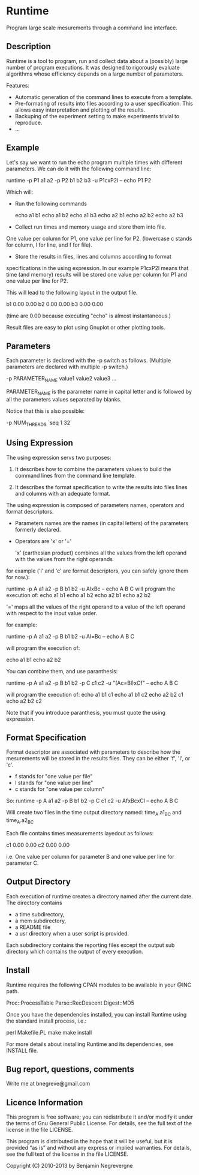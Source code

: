 * Runtime

Program large scale mesurements through a command line interface. 

** Description 

Runtime is a tool to program, run and collect data about a (possibly) large number of program executions. 
It was designed to rigorously evaluate algorithms whose efficiency depends on a large number of parameters. 

Features:
- Automatic generation of the command lines to execute from a template.
- Pre-formating of results into files according to a user specification. This allows easy interpretation and plotting of the results. 
- Backuping of the experiment setting to make experiments trivial to reproduce. 
- ... 

** Example 

Let's say we want to run the echo program multiple times with
different parameters.
We can do it with the following command line:

    runtime -p P1 a1 a2 -p P2 b1 b2 b3 -u P1cxP2l -- echo P1 P2

Which will:

- Run the following commands 

    echo a1 b1
    echo a1 b2
    echo a1 b3
    echo a2 b1
    echo a2 b2
    echo a2 b3

- Collect run times and memory usage and store them into file. 
One value per column for P1, one value per line for P2. 
(lowercase c stands for column, l for line, and f for file). 

- Store the results in files, lines and columns according to format
specifications in the using expression.  In our example P1cxP2l means
that time (and memory) results will be stored one value per column for
P1 and one value per line for P2.

This will lead to the following layout in the output file. 

    # P2    P1=a1   P1=a2
    b1      0.00    0.00
    b2      0.00    0.00
    b3      0.00    0.00

(time are 0.00 because executing "echo" is almost instantaneous.)

Result files are easy to plot using Gnuplot or other plotting tools.

** Parameters

Each parameter is declared with the -p switch as follows. (Multiple
parameters are declared with multiple -p switch.)

-p PARAMETER_NAME value1 value2 value3 ...
    
PARAMETER_NAME is the parameter name in capital letter and is followed
by all the parameters values separated by blanks.

Notice that this is also possible:
    
-p NUM_THREADS `seq 1 32`

    
** Using Expression

The using expression servs two purposes: 

1. It describes how to combine the parameters values to build the command lines from the command line template.

2. It describes the format specification to write the results into files lines and columns with an adequate format. 

The using expression is composed of parameters names, operators and format descriptors. 

- Parameters names are the names (in capital letters) of the
  parameters formerly declared.

- Operators are  'x' or '=' 

    'x' (carthesian product)  combines all the values from the left operand with the values from the right operands

for example ('l' and 'c' are format descriptors, you can safely ignore them for now.): 

runtime -p A a1 a2 -p B b1 b2 -u AlxBc -- echo A B C 
will program the execution of:
    echo a1 b1
    echo a1 b2
    echo a2 b1
    echo a2 b2

    '='   maps all the values of the right operand to a value of the left operand with respect to the input value order. 

for example:

   runtime -p A a1 a2 -p B b1 b2 -u Al=Bc -- echo A B C
   
will program the execution of:

    echo a1 b1
    echo a2 b2

You can combine them, and use paranthesis:
    
    runtime -p A a1 a2 -p B b1 b2 -p C c1 c2 -u "(Ac=Bl)xCf" -- echo A B C 

will program the execution of: 
    echo a1 b1 c1
    echo a1 b1 c2
    echo a2 b2 c1
    echo a2 b2 c2

Note that if you introduce paranthesis, you must quote the using
expression.

** Format Specification

Format descriptor are associated with parameters to describe how the
mesurements will be stored in the results files. 
They can be either 'f', 'l', or 'c'. 
- f stands for "one value per file" 
- l stands for "one value per line"
- c stands for "one value per column"

So:
    runtime -p A a1 a2 -p B b1 b2 -p C c1 c2 -u AfxBcxCl -- echo A B C 
    
Will create two files in the time output directory named:
time_A.a1_B_C and time_A.a2_B_C

Each file contains times measurements layedout as follows:
    # C     B=b1    B=b2
    c1      0.00    0.00
    c2      0.00    0.00

i.e. One value per column for parameter B and one value per line for
parameter C.

** Output Directory

Each execution of runtime creates a directory named after the current date. 
The directory contains
 - a time subdirectory,
 - a mem subdirectory, 
 - a README file
 - a usr directory when a user script is provided. 

Each subdirectory contains the reporting files except the output sub
directory which contains the output of every execution.


** Install
   
Runtime requires the following CPAN modules to be available in your @INC path. 

    Proc::ProcessTable
    Parse::RecDescent
    Digest::MD5

   Once you have the dependencies installed, you can install Runtime
   using the standard install process, i.e.:

   perl Makefile.PL
   make
   make install 

   For more details about installing Runtime and its dependencies, see INSTALL file. 

** Bug report, questions, comments

Write me at bnegreve@gmail.com
   
** Licence Information

This program is free software; you can redistribute it and/or modify
it under the terms of  Gnu General Public License. For details, see the
full text of the license in the file LICENSE.

This program is distributed in the hope that it will be
useful, but it is provided “as is” and without any express
or implied warranties. For details, see the full text of
the license in the file LICENSE.

Copyright (C) 2010-2013 by Benjamin Negrevergne
